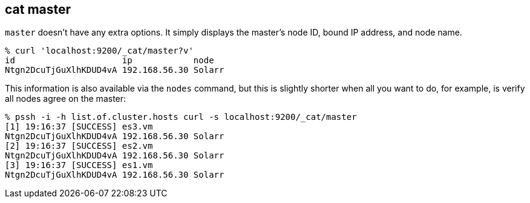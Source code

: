 [[cat-master]]
== cat master

`master` doesn't have any extra options. It simply displays the
master's node ID, bound IP address, and node name.

[source,sh]
--------------------------------------------------
% curl 'localhost:9200/_cat/master?v'
id                     ip            node
Ntgn2DcuTjGuXlhKDUD4vA 192.168.56.30 Solarr
--------------------------------------------------

This information is also available via the `nodes` command, but this
is slightly shorter when all you want to do, for example, is verify
all nodes agree on the master:

[source,sh]
--------------------------------------------------
% pssh -i -h list.of.cluster.hosts curl -s localhost:9200/_cat/master
[1] 19:16:37 [SUCCESS] es3.vm
Ntgn2DcuTjGuXlhKDUD4vA 192.168.56.30 Solarr
[2] 19:16:37 [SUCCESS] es2.vm
Ntgn2DcuTjGuXlhKDUD4vA 192.168.56.30 Solarr
[3] 19:16:37 [SUCCESS] es1.vm
Ntgn2DcuTjGuXlhKDUD4vA 192.168.56.30 Solarr
--------------------------------------------------
